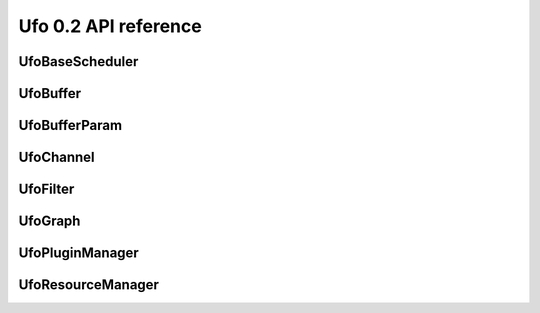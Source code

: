 =====================
Ufo 0.2 API reference
=====================

UfoBaseScheduler
================

.. c:type:: UfoBaseScheduler

    The base class scheduler is responsible of assigning command
    queues to filters (thus managing GPU device resources) and decide
    if to run a GPU or a CPU. The actual schedule planning can be
    overriden.


.. c:function:: UfoBaseScheduler* ufo_base_scheduler_new()

    Creates a new :c:type:`UfoBaseScheduler`.

    :returns: A new :c:type:`UfoBaseScheduler`


.. c:function:: void ufo_base_scheduler_add_filter(UfoBaseScheduler* self, UfoFilter* filter)


    :param filter: None


.. c:function:: void ufo_base_scheduler_run(UfoBaseScheduler* self)

    Start executing all filters in their own threads.


UfoBuffer
=========

.. c:type:: UfoBuffer

    Represents n-dimensional data. The contents of the
    :c:type:`UfoBuffer` structure are private and should only be
    accessed via the provided API.


.. c:function:: UfoBuffer* ufo_buffer_new(guint num_dims, guint* dim_size)

    Create a new buffer with the given dimensions.

    :param num_dims: Number of dimensions
    :param dim_size: Size of each dimension

    :returns: A new :c:type:`UfoBuffer` with the given dimensions.


.. c:function:: void ufo_buffer_set_dimensions(UfoBuffer* self, guint num_dims, guint* dim_size)

    Specify the size of this nd-array.

    :param num_dims: Number of dimensions
    :param dim_size: Size of each dimension


.. c:function:: void ufo_buffer_copy(UfoBuffer* self, UfoBuffer* to, gpointer command_queue)

    Copy the content of one buffer into another.

    :param to: A :c:type:`UfoBuffer` to copy into.
    :param command_queue: A cl_command_queue.


.. c:function:: void ufo_buffer_transfer_id(UfoBuffer* self, UfoBuffer* to)

    Transfer id from one buffer to another.

    :param to: UfoBuffer who gets this id


.. c:function:: gsize ufo_buffer_get_size(UfoBuffer* self)

    Get size of internal data in bytes.

    :returns: Size of data


.. c:function:: gint ufo_buffer_get_id(UfoBuffer* self)

    Get internal identification.

    :returns: unique and monotone id


.. c:function:: void ufo_buffer_get_dimensions(UfoBuffer* self, guint* num_dims, guint** dim_size)

    Retrieve dimensions of buffer.

    :param num_dims: Location to store the number of dimensions.
    :param dim_size: Location to store the dimensions. If *dim_size is NULL enough space is allocated to hold num_dims elements and should be freed with :c:func:`g_free()`. If *dim_size is NULL, the caller must provide enough memory.


.. c:function:: void ufo_buffer_get_2d_dimensions(UfoBuffer* self, guint* width, guint* height)

    Convenience function to retrieve dimension of buffer.

    :param width: Location to store the width of the buffer
    :param height: Location to store the height of the buffer


.. c:function:: void ufo_buffer_reinterpret(UfoBuffer* self, gsize source_depth, gsize num_pixels, gboolean normalize)

    The fundamental data type of a UfoBuffer is one single-precision
    floating point per pixel. To increase performance it is possible
    to load arbitrary integer data with
    :c:func:`ufo_buffer_set_cpu_data()` and convert that data with
    this method.

    :param source_depth: The number of bits that make up the original integer data type.
    :param num_pixels: Number of pixels to consider
    :param normalize: Normalize image data to range [0.0, 1.0]


.. c:function:: void ufo_buffer_set_host_array(UfoBuffer* self, float* data, gsize num_bytes)

    Fill buffer with data. This method does not take ownership of
    data, it just copies the data off of it because we never know if
    there is enough memory to hold floats of that data.

    :param data: User supplied data
    :param num_bytes: Size of data in bytes


.. c:function:: float* ufo_buffer_get_host_array(UfoBuffer* self, gpointer command_queue)

    Returns a flat C-array containing the raw float data.

    :param command_queue: A cl_command_queue object.

    :returns: Float array.


.. c:function:: GTimer* ufo_buffer_get_transfer_timer(UfoBuffer* self)


    :returns: None


.. c:function:: void ufo_buffer_swap_host_arrays(UfoBuffer* self, UfoBuffer* b)

    Swap host array pointers of ``a`` and ``b`` and mark host arrays
    valid.

    :param b: A :c:type:`UfoBuffer`


.. c:function:: gpointer ufo_buffer_get_device_array(UfoBuffer* self, gpointer command_queue)

    Get OpenCL memory object that is used to up and download data.

    :param command_queue: A cl_command_queue object that is used to access the device memory.

    :returns: OpenCL memory object associated with this :c:type:`UfoBuffer`.


.. c:function:: void ufo_buffer_invalidate_gpu_data(UfoBuffer* self)

    Invalidate state of a buffer so that Data won't be synchronized
    between CPU and GPU and must be re-set again with
    ufo_buffer_set_cpu_data.


.. c:function:: void ufo_buffer_set_cl_mem(UfoBuffer* self, gpointer mem)

    Set OpenCL memory object that is used to up and download data.

    :param mem: A cl_mem object.


.. c:function:: gpointer ufo_buffer_get_cl_mem(UfoBuffer* self)

    Return associated OpenCL memory object without synchronizing with
    CPU memory.

    :returns: A cl_mem object associated with this :c:type:`UfoBuffer`.


.. c:function:: void ufo_buffer_get_transfer_time(UfoBuffer* self, gulong* upload_time, gulong* download_time)

    Get statistics on how long data was copied to and from GPU
    devices.

    :param upload_time: Location to store the upload time.
    :param download_time: Location to store the download time.


.. c:function:: void ufo_buffer_attach_event(UfoBuffer* self, gpointer event)

    Attach an OpenCL event to a buffer that must be finished before
    anything else can be done with this buffer.

    :param event: A cl_event object.


.. c:function:: void ufo_buffer_get_events(UfoBuffer* self, gpointer** events, guint* num_events)

    Return events currently associated with a buffer but don't release
    them from this buffer.

    :param events: Location to store pointer of events.
    :param num_events: Location to store the length of the event array.


.. c:function:: void ufo_buffer_clear_events(UfoBuffer* self)

    Clear and release events associated with a buffer


UfoBufferParam
==============

.. c:type:: UfoBufferParam



UfoChannel
==========

.. c:type:: UfoChannel

    Data transport channel between two :c:type:`UfoFilter` objects.
    The contents of the :c:type:`UfoChannel` structure are private and
    should only be accessed via the provided API.


.. c:function:: UfoChannel* ufo_channel_new()

    Creates a new :c:type:`UfoChannel`.

    :returns: A new :c:type:`UfoChannel`


.. c:function:: void ufo_channel_ref(UfoChannel* self)

    Reference a channel if to be used as an output.


.. c:function:: void ufo_channel_finish(UfoChannel* self)

    Finish using this channel and notify subsequent filters that no
    more data can be expected.


.. c:function:: void ufo_channel_allocate_output_buffers(UfoChannel* self, guint num_dims, guint* dim_size)

    Allocate outgoing buffers with ``num_dims`` dimensions.
    ``num_dims`` must be less than or equal to
    :c:type:`UFO_BUFFER_MAX_NDIMS`.

    :param num_dims: Number of dimensions
    :param dim_size: Size of the buffers


.. c:function:: void ufo_channel_allocate_output_buffers_like(UfoChannel* self, UfoBuffer* buffer)

    Allocate outgoing buffers with dimensions given by ``buffer``.

    :param buffer: A :c:type:`UfoBuffer` whose dimensions should be used for the output buffers


.. c:function:: UfoBuffer* ufo_channel_get_input_buffer(UfoChannel* self)

    This method blocks execution as long as no new input buffer is
    readily processed by the preceding filter.

    :returns: The next :c:type:`UfoBuffer` input


.. c:function:: UfoBuffer* ufo_channel_get_output_buffer(UfoChannel* self)

    This method blocks execution as long as no new output buffer is
    readily processed by the subsequent filter.

    :returns: The next :c:type:`UfoBuffer` for output


.. c:function:: void ufo_channel_finalize_input_buffer(UfoChannel* self, UfoBuffer* buffer)

    An input buffer is owned by a filter by calling
    :c:func:`ufo_channel_get_input_buffer()` and has to be released
    again with this method, so that a preceding filter can use it
    again as an output.

    :param buffer: The :c:type:`UfoBuffer` input acquired with :c:func:`ufo_channel_get_input_buffer()`


.. c:function:: void ufo_channel_finalize_output_buffer(UfoChannel* self, UfoBuffer* buffer)

    An output buffer is owned by a filter by calling
    :c:func:`ufo_channel_get_output_buffer()` and has to be released
    again with this method, so that a subsequent filter can use it as
    an input.

    :param buffer: The :c:type:`UfoBuffer` input acquired with :c:func:`ufo_channel_get_output_buffer()`


UfoFilter
=========

.. c:type:: UfoFilter

    Creates :c:type:`UfoFilter` instances by loading corresponding
    shared objects. The contents of the :c:type:`UfoFilter` structure
    are private and should only be accessed via the provided API.


.. c:function:: void ufo_filter_initialize(UfoFilter* self, gchar* plugin_name)

    Initializes the concrete UfoFilter by giving it a name. This is
    necessary, because we cannot instantiate the object on our own as
    this is already done by the plugin manager.

    :param plugin_name: The name of this filter.


.. c:function:: GError* ufo_filter_process(UfoFilter* self)

    Execute a filter.

    :returns: None


.. c:function:: void ufo_filter_set_command_queue(UfoFilter* self, gpointer command_queue)

    Set OpenCL command queue to use for OpenCL kernel invokations. The
    command queue is usually set by UfoGraph and should not be changed
    by client code.

    :param command_queue: A cl_command_queue to be associated with this filter.


.. c:function:: gpointer ufo_filter_get_command_queue(UfoFilter* self)

    Get OpenCL command queue associated with a filter. This function
    should only be called by a derived Filter implementation

    :returns: OpenCL command queue


.. c:function:: void ufo_filter_set_gpu_affinity(UfoFilter* self, guint gpu)

    Select the GPU that this filter should use.

    :param gpu: Number of the preferred GPU.


.. c:function:: float ufo_filter_get_gpu_time(UfoFilter* self)


    :returns: Seconds that the filter used a GPU.


.. c:function:: gchar* ufo_filter_get_plugin_name(UfoFilter* self)

    Get canonical name of ``filter``.

    :returns: NULL-terminated string owned by the filter


.. c:function:: void ufo_filter_register_input(UfoFilter* self, gchar* name, guint num_dims)

    Add a new input name. Each registered input is appended to the
    filter's argument list.

    :param name: Name of appended input
    :param num_dims: Number of dimensions this input accepts.


.. c:function:: void ufo_filter_register_output(UfoFilter* self, gchar* name, guint num_dims)

    Add a new output name. Each registered output is appended to the
    filter's output list.

    :param name: Name of appended output
    :param num_dims: Number of dimensions this output provides.


.. c:function:: void ufo_filter_connect_to(UfoFilter* self, UfoFilter* destination)

    Connect filter using the default first inputs and outputs.

    :param destination: Destination :c:type:`UfoFilter`


.. c:function:: void ufo_filter_connect_by_name(UfoFilter* self, gchar* output_name, UfoFilter* destination, gchar* input_name)

    Connect output ``output_name`` of filter ``source`` with input
    ``input_name`` of filter ``destination``.

    :param output_name: Name of the source output channel
    :param destination: Destination :c:type:`UfoFilter`
    :param input_name: Name of the destination input channel


.. c:function:: gboolean ufo_filter_connected(UfoFilter* self, UfoFilter* destination)

    Check if ``source`` and ``destination`` are connected.

    :param destination: Destination :c:type:`UfoFilter`.

    :returns: TRUE if ``source`` is connected with ``destination`` else FALSE.


.. c:function:: UfoChannel* ufo_filter_get_input_channel(UfoFilter* self)

    Get default input channel

    :returns: NULL if no such channel exists, otherwise the :c:type:`UfoChannel` object.


.. c:function:: UfoChannel* ufo_filter_get_output_channel(UfoFilter* self)

    Get default output channel of filter.

    :returns: NULL if no such channel exists, otherwise the :c:type:`UfoChannel` object.


.. c:function:: UfoChannel* ufo_filter_get_input_channel_by_name(UfoFilter* self, gchar* name)

    Get input channel called ``name`` from ``filter``.

    :param name: Name of the input channel.

    :returns: NULL if no such channel exists, otherwise the :c:type:`UfoChannel` object


.. c:function:: UfoChannel* ufo_filter_get_output_channel_by_name(UfoFilter* self, gchar* name)


    :param name: Name of the output channel. Get named output channel

    :returns: NULL if no such channel exists, otherwise the :c:type:`UfoChannel` object


.. c:function:: UfoChannel** ufo_filter_get_input_channels(UfoFilter* self, guint* num_channels)

    Get the input channels associated with the filter.

    :param num_channels: Location for the number of returned channels

    :returns: The input channels in "correct" order. Free the result with ``g_free``.


.. c:function:: UfoChannel** ufo_filter_get_output_channels(UfoFilter* self, guint* num_channels)

    Get the output channels associated with the filter.

    :param num_channels: Location for the number of returned channels

    :returns: The output channels in "correct" order. Free the result with ``g_free``.


.. c:function:: void ufo_filter_done(UfoFilter* self)

    Pure producer filters have to call this method to signal that no
    more data can be expected.


.. c:function:: gboolean ufo_filter_is_done(UfoFilter* self)

    Get information about the current execution status of a pure
    producer filter. Any other filters are driven by their inputs and
    are implicitly taken as done if no data is pushed into them.

    :returns: TRUE if no more data is pushed.


.. c:function:: void ufo_filter_account_gpu_time(UfoFilter* self, gpointer event)

    If profiling is enabled, it uses the event to account the
    execution time of this event with this filter.

    :param event: Pointer to a valid cl_event


.. c:function:: void ufo_filter_wait_until(UfoFilter* self, GParamSpec* pspec, UfoFilterConditionFunc condition, gpointer user_data)

    Wait until a property specified by ``pspec`` fulfills
    ``condition``.

    :param pspec: The specification of the property
    :param condition: A condition function to wait until it is satisfied
    :param user_data: User data passed to the condition func


UfoGraph
========

.. c:type:: UfoGraph

    Main object for organizing filters. The contents of the
    :c:type:`UfoGraph` structure are private and should only be
    accessed via the provided API.


.. c:function:: UfoGraph* ufo_graph_new(gchar* paths)

    Create a new :c:type:`UfoGraph`.

    :param paths: A string with a colon-separated list of paths that are used to search for OpenCL kernel files and header files included by OpenCL kernels.

    :returns: A :c:type:`UfoGraph`.


.. c:function:: void ufo_graph_read_from_json(UfoGraph* self, gchar* filename)

    Read a JSON configuration file to fill the filter structure of
    ``graph``.

    :param filename: Path and filename to the JSON file


.. c:function:: void ufo_graph_save_to_json(UfoGraph* self, gchar* filename)

    Save a JSON configuration file with the filter structure of
    ``graph``.

    :param filename: Path and filename to the JSON file


.. c:function:: void ufo_graph_run(UfoGraph* self)

    Start execution of all UfoElements in the UfoGraph until no more
    data is produced


.. c:function:: guint ufo_graph_get_number_of_devices(UfoGraph* self)

    Query the number of used acceleration devices such as GPUs

    :returns: Number of devices


.. c:function:: GList* ufo_graph_get_filter_names(UfoGraph* self)


    :returns: list of constants.


.. c:function:: UfoFilter* ufo_graph_get_filter(UfoGraph* self, gchar* plugin_name)

    Instantiate a new filter from a given plugin.

    :param plugin_name: name of the plugin

    :returns: a :c:type:`UfoFilter`


.. c:function:: void ufo_graph_add_filter(UfoGraph* self, UfoFilter* filter, char* name)

    In the case that a filter was not created using
    :c:func:`ufo_graph_get_filter()` but in a different place, you
    have to register the filter with this method.

    :param filter: A filter that the graph should care for
    :param name: A unique human-readable name


UfoPluginManager
================

.. c:type:: UfoPluginManager

    Creates :c:type:`UfoFilter` instances by loading corresponding
    shared objects. The contents of the :c:type:`UfoPluginManager`
    structure are private and should only be accessed via the provided
    API.


.. c:function:: UfoPluginManager* ufo_plugin_manager_new()

    Create a new plugin manager object

    :returns: None


.. c:function:: void ufo_plugin_manager_add_paths(UfoPluginManager* self, gchar* paths)

    Add paths from which to search for modules

    :param paths: Zero-terminated string containing a colon-separated list of absolute paths


.. c:function:: UfoFilter* ufo_plugin_manager_get_filter(UfoPluginManager* self, gchar* name)

    Load a :c:type:`UfoFilter` module and return an instance. The
    shared object name is constructed as "libfilter@name.so".

    :param name: Name of the plugin.

    :returns: #UfoFilter or ``NULL`` if module cannot be found


.. c:function:: GList* ufo_plugin_manager_available_filters(UfoPluginManager* self)

    Return a list with potential filter names that match shared
    objects in all search paths.

    :returns: List of strings with filter names


UfoResourceManager
==================

.. c:type:: UfoResourceManager

    Manages OpenCL resources. The contents of the
    :c:type:`UfoResourceManager` structure are private and should only
    be accessed via the provided API.


.. c:function:: void ufo_resource_manager_add_paths(UfoResourceManager* self, gchar* paths)

    Each path in ``paths`` is used when searching for kernel files
    using :c:func:`ufo_resource_manager_get_kernel()` in the order
    that they are passed in.

    :param paths: A string with a list of colon-separated paths


.. c:function:: gpointer ufo_resource_manager_get_kernel(UfoResourceManager* self, gchar* filename, gchar* kernel_name)


    :param filename: Name of the .cl kernel file
    :param kernel_name: Name of a kernel

    :returns: a cl_kernel object that is load from ``filename``


.. c:function:: gpointer ufo_resource_manager_get_kernel_from_source(UfoResourceManager* self, gchar* source, gchar* kernel_name)


    :param source: None
    :param kernel_name: None

    :returns: None


.. c:function:: gpointer ufo_resource_manager_get_context(UfoResourceManager* self)

    Returns the OpenCL context object that is used by the resource
    manager. This context can be used to initialize othe third-party
    libraries.

    :returns: A cl_context object.


.. c:function:: void ufo_resource_manager_get_command_queues(UfoResourceManager* self, gpointer* command_queues, guint* num_queues)

    Return the number and actual command queues.

    :param command_queues: Sets pointer to command_queues array
    :param num_queues: Number of queues


.. c:function:: guint ufo_resource_manager_get_number_of_devices(UfoResourceManager* self)

    resource manager.

    :returns: Number of acceleration devices such as GPUs used by the


.. c:function:: gpointer ufo_resource_manager_memdup(UfoResourceManager* self, gpointer memobj)

    Creates a new cl_mem object with the same size as a given cl_mem
    object.

    :param memobj: A cl_mem object

    :returns: A new cl_mem object


.. c:function:: gpointer ufo_resource_manager_memalloc(UfoResourceManager* self, gsize size)

    Allocates a new cl_mem object with the given size.

    :param size: Size of cl_mem in bytes

    :returns: A cl_mem object


.. c:function:: UfoBuffer* ufo_resource_manager_request_buffer(UfoResourceManager* self, guint num_dims, guint* dim_size, gfloat* data, gpointer command_queue)

    Creates a new :c:type:`UfoBuffer` and initializes it with data on
    demand. If non-floating point data have to be uploaded, use
    :c:func:`ufo_buffer_set_host_array()` and
    :c:func:`ufo_buffer_reinterpret()` on the :c:type:`UfoBuffer`.

    :param num_dims: Number of dimensions
    :param dim_size: Size of each dimension
    :param data: Data used to initialize the buffer with, or NULL
    :param command_queue: If data should be copied onto the device, a cl_command_queue must be provide, or NULL

    :returns: A new :c:type:`UfoBuffer` with the given dimensions


.. c:function:: void ufo_resource_manager_release_buffer(UfoResourceManager* self, UfoBuffer* buffer)

    Release the memory of this buffer.

    :param buffer: A :c:type:`UfoBuffer`


.. c:function:: guint ufo_resource_manager_get_new_id(UfoResourceManager* self)


    :returns: None


